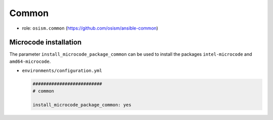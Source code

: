 ======
Common
======

* role: ``osism.common`` (https://github.com/osism/ansible-common)

Microcode installation
======================

The parameter ``install_microcode_package_common`` can be used to install
the packages ``intel-microcode`` and ``amd64-microcode``.

* ``environments/configuration.yml``

  .. code-block:: yaml

     ##########################
     # common

     install_microcode_package_common: yes
